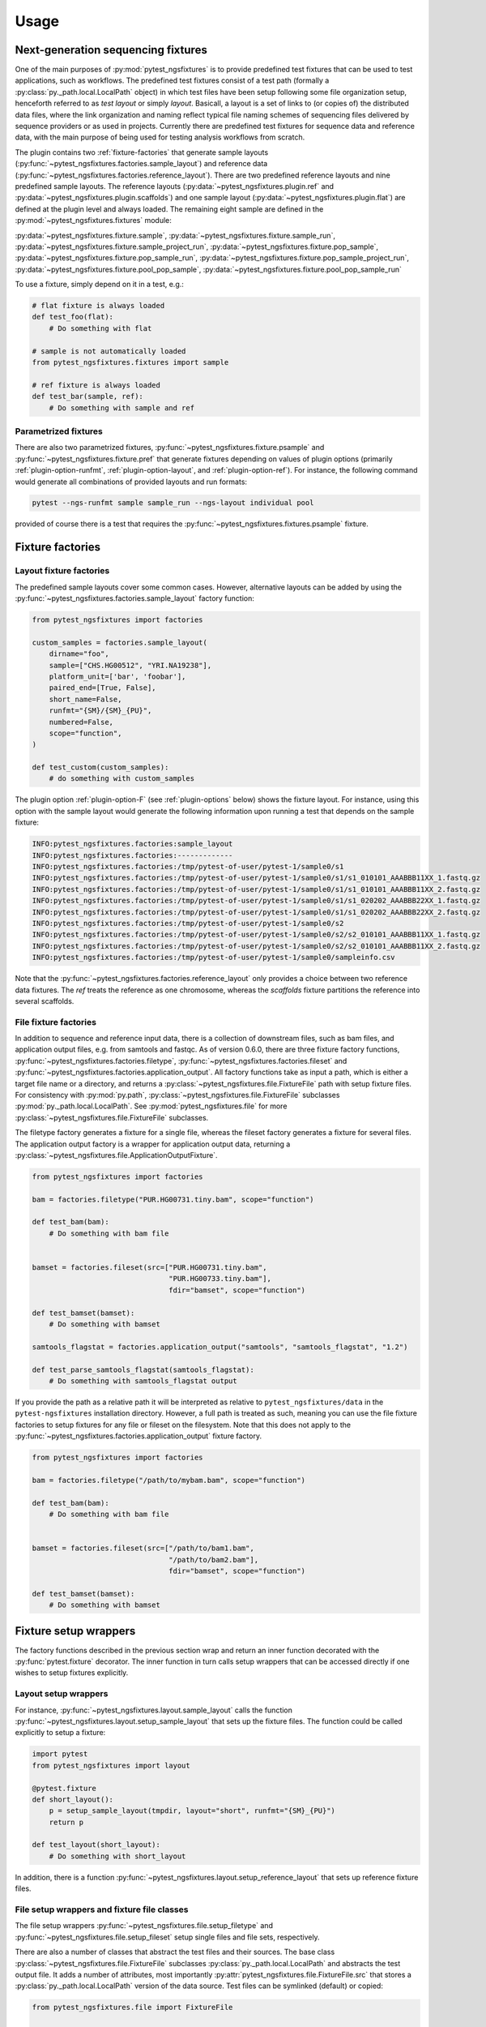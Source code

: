 Usage
=====

Next-generation sequencing fixtures
-----------------------------------

One of the main purposes of :py:mod:`pytest_ngsfixtures` is to provide
predefined test fixtures that can be used to test applications, such
as workflows. The predefined test fixtures consist of a test path
(formally a :py:class:`py._path.local.LocalPath` object) in which test
files have been setup following some file organization setup,
henceforth referred to as *test layout* or simply *layout*. Basicall,
a layout is a set of links to (or copies of) the distributed data
files, where the link organization and naming reflect typical file
naming schemes of sequencing files delivered by sequence providers or
as used in projects. Currently there are predefined test fixtures for
sequence data and reference data, with the main purpose of being used
for testing analysis workflows from scratch.

The plugin contains two :ref:`fixture-factories` that generate sample
layouts (:py:func:`~pytest_ngsfixtures.factories.sample_layout`) and
reference data
(:py:func:`~pytest_ngsfixtures.factories.reference_layout`). There are
two predefined reference layouts and nine predefined sample layouts.
The reference layouts (:py:data:`~pytest_ngsfixtures.plugin.ref` and
:py:data:`~pytest_ngsfixtures.plugin.scaffolds`) and one sample layout
(:py:data:`~pytest_ngsfixtures.plugin.flat`) are defined at the plugin
level and always loaded. The remaining eight sample are defined in the
:py:mod:`~pytest_ngsfixtures.fixtures` module:

:py:data:`~pytest_ngsfixtures.fixture.sample`,
:py:data:`~pytest_ngsfixtures.fixture.sample_run`,
:py:data:`~pytest_ngsfixtures.fixture.sample_project_run`,
:py:data:`~pytest_ngsfixtures.fixture.pop_sample`,
:py:data:`~pytest_ngsfixtures.fixture.pop_sample_run`,
:py:data:`~pytest_ngsfixtures.fixture.pop_sample_project_run`,
:py:data:`~pytest_ngsfixtures.fixture.pool_pop_sample`,
:py:data:`~pytest_ngsfixtures.fixture.pool_pop_sample_run`

To use a fixture, simply depend on it in a test, e.g.:

.. code-block:: python

   # flat fixture is always loaded
   def test_foo(flat):
       # Do something with flat

   # sample is not automatically loaded
   from pytest_ngsfixtures.fixtures import sample

   # ref fixture is always loaded
   def test_bar(sample, ref):
       # Do something with sample and ref


Parametrized fixtures
+++++++++++++++++++++

There are also two parametrized fixtures,
:py:func:`~pytest_ngsfixtures.fixture.psample` and
:py:func:`~pytest_ngsfixtures.fixture.pref` that generate fixtures
depending on values of plugin options (primarily
:ref:`plugin-option-runfmt`, :ref:`plugin-option-layout`, and
:ref:`plugin-option-ref`). For instance, the following command would
generate all combinations of provided layouts and run formats:

.. code-block:: shell

   pytest --ngs-runfmt sample sample_run --ngs-layout individual pool

provided of course there is a test that requires the
:py:func:`~pytest_ngsfixtures.fixtures.psample` fixture.

.. _fixture-factories:

Fixture factories
------------------

Layout fixture factories
+++++++++++++++++++++++++

The predefined sample layouts cover some common cases. However,
alternative layouts can be added by using the
:py:func:`~pytest_ngsfixtures.factories.sample_layout` factory
function:

.. code-block:: python

   from pytest_ngsfixtures import factories

   custom_samples = factories.sample_layout(
       dirname="foo",
       sample=["CHS.HG00512", "YRI.NA19238"],
       platform_unit=['bar', 'foobar'],
       paired_end=[True, False],
       short_name=False,
       runfmt="{SM}/{SM}_{PU}",
       numbered=False,
       scope="function",
   )

   def test_custom(custom_samples):
       # do something with custom_samples

The plugin option :ref:`plugin-option-F` (see :ref:`plugin-options`
below) shows the fixture layout. For instance, using this option with
the sample layout would generate the following information upon
running a test that depends on the sample fixture:

.. code-block:: console

   INFO:pytest_ngsfixtures.factories:sample_layout
   INFO:pytest_ngsfixtures.factories:-------------
   INFO:pytest_ngsfixtures.factories:/tmp/pytest-of-user/pytest-1/sample0/s1
   INFO:pytest_ngsfixtures.factories:/tmp/pytest-of-user/pytest-1/sample0/s1/s1_010101_AAABBB11XX_1.fastq.gz
   INFO:pytest_ngsfixtures.factories:/tmp/pytest-of-user/pytest-1/sample0/s1/s1_010101_AAABBB11XX_2.fastq.gz
   INFO:pytest_ngsfixtures.factories:/tmp/pytest-of-user/pytest-1/sample0/s1/s1_020202_AAABBB22XX_1.fastq.gz
   INFO:pytest_ngsfixtures.factories:/tmp/pytest-of-user/pytest-1/sample0/s1/s1_020202_AAABBB22XX_2.fastq.gz
   INFO:pytest_ngsfixtures.factories:/tmp/pytest-of-user/pytest-1/sample0/s2
   INFO:pytest_ngsfixtures.factories:/tmp/pytest-of-user/pytest-1/sample0/s2/s2_010101_AAABBB11XX_1.fastq.gz
   INFO:pytest_ngsfixtures.factories:/tmp/pytest-of-user/pytest-1/sample0/s2/s2_010101_AAABBB11XX_2.fastq.gz
   INFO:pytest_ngsfixtures.factories:/tmp/pytest-of-user/pytest-1/sample0/sampleinfo.csv

Note that the
:py:func:`~pytest_ngsfixtures.factories.reference_layout` only
provides a choice between two reference data fixtures. The `ref`
treats the reference as one chromosome, whereas the `scaffolds`
fixture partitions the reference into several scaffolds.

File fixture factories
+++++++++++++++++++++++

In addition to sequence and reference input data, there is a
collection of downstream files, such as bam files, and application
output files, e.g. from samtools and fastqc. As of version 0.6.0,
there are three fixture factory functions,
:py:func:`~pytest_ngsfixtures.factories.filetype`,
:py:func:`~pytest_ngsfixtures.factories.fileset` and
:py:func:`~pytest_ngsfixtures.factories.application_output`. All
factory functions take as input a path, which is either a target file
name or a directory, and returns a
:py:class:`~pytest_ngsfixtures.file.FixtureFile` path with setup
fixture files. For consistency with :py:mod:`py.path`,
:py:class:`~pytest_ngsfixtures.file.FixtureFile` subclasses
:py:mod:`py._path.local.LocalPath`. See
:py:mod:`pytest_ngsfixtures.file` for more
:py:class:`~pytest_ngsfixtures.file.FixtureFile` subclasses.

The filetype factory generates a fixture for a single file, whereas
the fileset factory generates a fixture for several files. The
application output factory is a wrapper for application output data,
returning a
:py:class:`~pytest_ngsfixtures.file.ApplicationOutputFixture`.

.. code-block:: python

   from pytest_ngsfixtures import factories

   bam = factories.filetype("PUR.HG00731.tiny.bam", scope="function")

   def test_bam(bam):
       # Do something with bam file


   bamset = factories.fileset(src=["PUR.HG00731.tiny.bam",
				   "PUR.HG00733.tiny.bam"],
				   fdir="bamset", scope="function")

   def test_bamset(bamset):
       # Do something with bamset

   samtools_flagstat = factories.application_output("samtools", "samtools_flagstat", "1.2")

   def test_parse_samtools_flagstat(samtools_flagstat):
       # Do something with samtools_flagstat output


If you provide the path as a relative path it will be interpreted as
relative to ``pytest_ngsfixtures/data`` in the ``pytest-ngsfixtures``
installation directory. However, a full path is treated as such,
meaning you can use the file fixture factories to setup fixtures for
any file or fileset on the filesystem. Note that this does not apply
to the :py:func:`~pytest_ngsfixtures.factories.application_output`
fixture factory.

.. code-block:: python

   from pytest_ngsfixtures import factories

   bam = factories.filetype("/path/to/mybam.bam", scope="function")

   def test_bam(bam):
       # Do something with bam file


   bamset = factories.fileset(src=["/path/to/bam1.bam",
				   "/path/to/bam2.bam"],
				   fdir="bamset", scope="function")

   def test_bamset(bamset):
       # Do something with bamset


Fixture setup wrappers
----------------------

The factory functions described in the previous section wrap and
return an inner function decorated with the :py:func:`pytest.fixture`
decorator. The inner function in turn calls setup wrappers that can be
accessed directly if one wishes to setup fixtures explicitly.

Layout setup wrappers
+++++++++++++++++++++

For instance, :py:func:`~pytest_ngsfixtures.layout.sample_layout`
calls the function
:py:func:`~pytest_ngsfixtures.layout.setup_sample_layout` that sets up
the fixture files. The function could be called explicitly to setup a
fixture:

.. code-block:: python

   import pytest
   from pytest_ngsfixtures import layout

   @pytest.fixture
   def short_layout():
       p = setup_sample_layout(tmpdir, layout="short", runfmt="{SM}_{PU}")
       return p

   def test_layout(short_layout):
       # Do something with short_layout


In addition, there is a function
:py:func:`~pytest_ngsfixtures.layout.setup_reference_layout` that sets
up reference fixture files.

File setup wrappers and fixture file classes
+++++++++++++++++++++++++++++++++++++++++++++

The file setup wrappers
:py:func:`~pytest_ngsfixtures.file.setup_filetype` and
:py:func:`~pytest_ngsfixtures.file.setup_fileset` setup single files
and file sets, respectively.

There are also a number of classes that abstract the test files and
their sources. The base class
:py:class:`~pytest_ngsfixtures.file.FixtureFile` subclasses
:py:class:`py._path.local.LocalPath` and abstracts the test output
file. It adds a number of attributes, most importantly
:py:attr:`pytest_ngsfixtures.file.FixtureFile.src` that stores a
:py:class:`py._path.local.LocalPath` version of the data source. Test
files can be symlinked (default) or copied:

.. code-block:: python

   from pytest_ngsfixtures.file import FixtureFile

   @pytest.fixture
   def foo_link():
       f = FixtureFile("foo.txt", src="/path/to/foo.txt")
       # Setup the file fixture
       f.setup()
       return f

   @pytest.fixture
   def foo_copy():
       f = FixtureFile("foo.txt", src="/path/to/foo.txt", copy=True)
       # Setup the file fixture
       f.setup()
       return f

   def test_foo(foo_link, foo_copy):
       assert foo_link.realpath() == foo_copy.realpath()


The classes that subclass
:py:class:`~pytest_ngsfixtures.file.FixtureFile` are
:py:class:`~pytest_ngsfixtures.file.FixtureFileSet`
:py:class:`~pytest_ngsfixtures.file.ReadFixtureFile`
:py:class:`~pytest_ngsfixtures.file.ReferenceFixtureFile`
:py:class:`~pytest_ngsfixtures.file.ApplicationFixtureFile` and
:py:class:`~pytest_ngsfixtures.file.ApplicationOutputFixture`. There
is a fixture wrapper
:py:func:`~pytest_ngsfixtures.file.fixturefile_factory` that can be
used to try creating one of these classes based on the parameters and
the existence of the (inferred) source file:

.. code-block:: python

   >>> import py
   >>> from pytest_ngsfixtures.file import fixturefile_factory
   >>> p = py.path.local()
   >>> p = fixturefile_factory(p.join("ref.fa"))
   >>> type(p)
   <class 'pytest_ngsfixtures.file.ReferenceFixtureFile'>


Files
-----

Fixture files live in subdirectories of the
:py:data:`pytest_ngsfixtures/data` directory:

applications/{application}

   Application output files. Subfolders represent applications in
   which output data for several subcommands, versions, and sequencing
   modes are stored. The application output can easily be setup as
   test fixtures with the
   :py:class:`~pytest_ngsfixtures.file.ApplicationOutputFixture` class.

applications/{pe,se}

   The subdirectories
   :py:data:`pytest_ngsfixtures/data/applications/pe` and
   :py:data:`pytest_ngsfixtures/data/applications/se` currently
   contain bam files for setting up tests with bam file fixtures. The
   output files can be setup as test fixtures with the
   :py:class:`~pytest_ngsfixtures.file.ApplicationFixtureFile` class.

ref/

   Reference data files which can be setup as test fixtures with the
   :py:class:`~pytest_ngsfixtures.file.ReferenceFixtureFile` class.


medium/

  Medium-sized sequence files.

small/

  Small sequence files.

tiny/

  Tiny sequence files.

yuge/

  Yuge sequence files. All sequence files can be setup as test fixtures with the
  :py:class:`~pytest_ngsfixtures.file.ReadFixtureFile` class.


Each sequence directory contains the same samples in different sizes:

::

   File name                   Sample ID         Type                Population
   --------------------------  ------------      -----------------   ------------
   CHS.HG00512_1.fastq.gz      CHS.HG00512       Individual	     Han-Chinese
   CHS.HG00513_1.fastq.gz      CHS.HG00513       Individual	     Han-Chinese
   CHS_1.fastq.gz              CHS               Pool		     Han-Chinese
   PUR.HG00731.A_1.fastq.gz    PUR.HG00731.A     Individual, run A   Puerto Rico
   PUR.HG00731.B_1.fastq.gz    PUR.HG00731.B     Individual, run B   Puerto Rico
   PUR.HG00733.A_1.fastq.gz    PUR.HG00733.A     Individual, run A   Puerto Rico
   PUR.HG00733.B_1.fastq.gz    PUR.HG00733.B     Individual, run B   Puerto Rico
   PUR_1.fastq.gz              PUR               Pool, run A	     Puerto Rico
   YRI.NA19238_1.fastq.gz      YRI.NA19238       Individual	     Yoruban
   YRI.NA19239_1.fastq.gz      YRI.NA19238       Individual	     Yoruban
   YRI_1.fastq.gz              YRI               Pool		     Yoruban


and similarly for read 2. The sequence files have been generated from
the 1000 genomes project, two each from the populations CHS
(Han-Chinese), PUR (Puerto Rico) and YRI (Yoruban). They have been
selected based on mappings to a variable region on chromosome 6 to
ensure that running variant callers on the different data sets will
generate differing variant call sets. When setting up a fixture with
the sample_layout factory function, bear in mind that the parameter
``samples`` **must** be one or several of the labels in the *Sample
ID* column in the table above. The pools are simply concatenated
versions of the individual files, with a ploidy of 4.

Advanced usage
---------------

Custom sample layouts
++++++++++++++++++++++

In addition to the predefined sample layouts, it is possible to define
custom layouts by use of the
:py:func:`~pytest_ngsfixtures.factories.sample_layout` factory
function. Basically, the fixture creates links to the data files. The
fixture link names are determined by the parameter ``runfmt``, which
is a `python mini-format string
<https://docs.python.org/3/library/string.html#formatspec>`_. The
format arguments relate to the function parameters as follows:

SM

  sample - list of sample names (one or several of CHS.HG00512,
  CHS.HG00513, PUR.HG00731, PUR.HG00733, YRI.NA19238, and
  YRI.NA19239.)

PU

  platform_unit - platform unit names, e.g. flowcell name.

BATCH

  batches - batch (project) name, e.g. if a sequencing center run
  several rounds of sequencing of a sample

POP

  populations - population names

:py:func:`~pytest_ngsfixtures.factories.sample_layout` generates
output file names by iterating over the parameters and formatting
names according to runfmt. For instance, if
``runfmt="{SM}/{SM}_{PU}"``, values in ``sample`` and
``platform_unit`` will be used to produce the final file names. In
this case, ``sample`` and ``platform_unit`` must be of equal length.

See the predefined fixtures in :py:mod:`pytest_ngsfixtures.plugin` and
the tests for examples.

Parametrizing existing sample layouts
++++++++++++++++++++++++++++++++++++++

pytest supports parametrizing tests over fixtures. The following code
example shows how to parametrize over the predefined layouts:

.. code-block:: python

   @pytest.fixture(scope="function", autouse=False)
   def data(request):
       return request.getfuncargvalue(request.param)

   @pytest.mark.parametrize("data", pytest.config.getoption("ngs_layout", ["sample"]), indirect=["data"])
   def test_run(data):
       # Do something with data

Here, we define an indirect fixture that calls one of the predefined
layout fixtures by use of the ``request.getfuncargvalue`` function. In
addition, the parametrization is done over the plugin option
:ref:`plugin-option-L`, which enables selecting from the command line what
layouts to use (see next section).

.. _plugin-options:

Plugin options
--------------

The plugin defines three options that can be used to select and show
predefined fixtures.

-X, --ngs-size
++++++++++++++

Select the size of the sequence fixtures (fastq files). There are
currently four sizes to choose from:

1. tiny - 100 sequences (default)
2. small - 1000 sequences
3. medium - 10000 sequences
4. yuge - 1000000000000 sequences!!! No, just kidding, the entire 1000
   genomes bam file is sampled, with a sample maximum at 100000
   sequences

Example:

.. code-block:: shell

   pytest -X small

.. _plugin-option-L:

-L, --ngs-layout
+++++++++++++++++

Select one or more of the predefined sample layouts for parametrized
fixtures. See documentation for
:py:func:`pytest_ngsfixtures.fixtures.psample` for
:py:func:`pytest_ngsfixtures.fixtures.pref`. Example usage:

.. code-block:: shell

   pytest -L individual

Here, the :py:func:`~pytest_ngsfixtures.fixtures.psample` fixture will
return fixtures with the `individual` sample layout.

.. _plugin-option-runfmt:

--ngs-runfmt
+++++++++++++++++

Layout sequence files according to one or more formats determined by
python miniformat strings. The format specifiers should be one of `SM`
(sample), `PU` (platform unit), `POP` (population), `BATCH` (batch
name). For instance, the following example would setup samples in the
root test directory using sample and platform unit as unique
identifier prefix:

.. code-block:: shell

   pytest --ngs-runfmt "{SM}/{SM}_{PU}"

There are also predefined aliases that can be used for convenience;
see :py:data:`pytest_ngsfixtures.config.sample_conf`. For instance,
the following is equivalent to the option above:

.. code-block:: shell

   pytest --ngs-runfmt sample


.. _plugin-option-pool:

--ngs-pool
+++++++++++++++++

Run tests on pooled data.

.. _plugin-option-copy:

--ngs-copy
+++++++++++++++++

Copy tests instead of symlinking. Only affects parametrized fixtures.

.. _plugin-option-ref:

--ngs-ref
+++++++++++++++++

Use ref reference layout instead of scaffolds. Only affects
parametrized fixtures.



.. _plugin-option-F:

-F, --ngs-show-fixture
+++++++++++++++++++++++

Print information on the files that are setup in the fixture.
